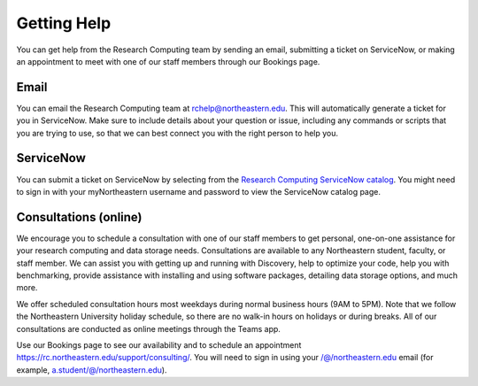 ************
Getting Help
************

You can get help from the Research Computing team by sending an email,
submitting a ticket on ServiceNow, or making an appointment to meet with one of
our staff members through our Bookings page.

Email
=====

You can email the Research Computing team at rchelp@northeastern.edu.
This will automatically generate a ticket for you in ServiceNow.
Make sure to include details about your question or issue, including any commands
or scripts that you are trying to use, so that we can best connect you with the right person to help you.

ServiceNow
==========

You can submit a ticket on ServiceNow by selecting from the `Research Computing ServiceNow catalog <https://northeastern.service-now.com/nav_to.do?uri=%2Fcatalog_home.do%3Fv%3D1%26sysparm_catalog%3De0d08b13c3330100c8b837659bba8fb4%26sysparm_catalog_view%3Dcatalog_default%26sysparm_view%3Dcatalog_default>`_.
You might need to sign in with your myNortheastern username and password to view the ServiceNow catalog page.

Consultations (online)
====================================

We encourage you to schedule a consultation with one of our staff members to get personal, one-on-one assistance for your research computing and data storage needs.
Consultations are available to any Northeastern student, faculty, or staff member. We can assist you with getting up and running with Discovery, help to optimize your code, help you with benchmarking,
provide assistance with installing and using software packages, detailing data storage options, and much more.

We offer scheduled consultation hours most weekdays during normal business hours (9AM to 5PM). Note that we follow the Northeastern University
holiday schedule, so there are no walk-in hours on holidays or during breaks. All of our consultations are conducted as online
meetings through the Teams app.

Use our Bookings page to see our availability and to schedule an appointment https://rc.northeastern.edu/support/consulting/.
You will need to sign in using your /@/northeastern.edu email (for example, a.student/@/northeastern.edu).

